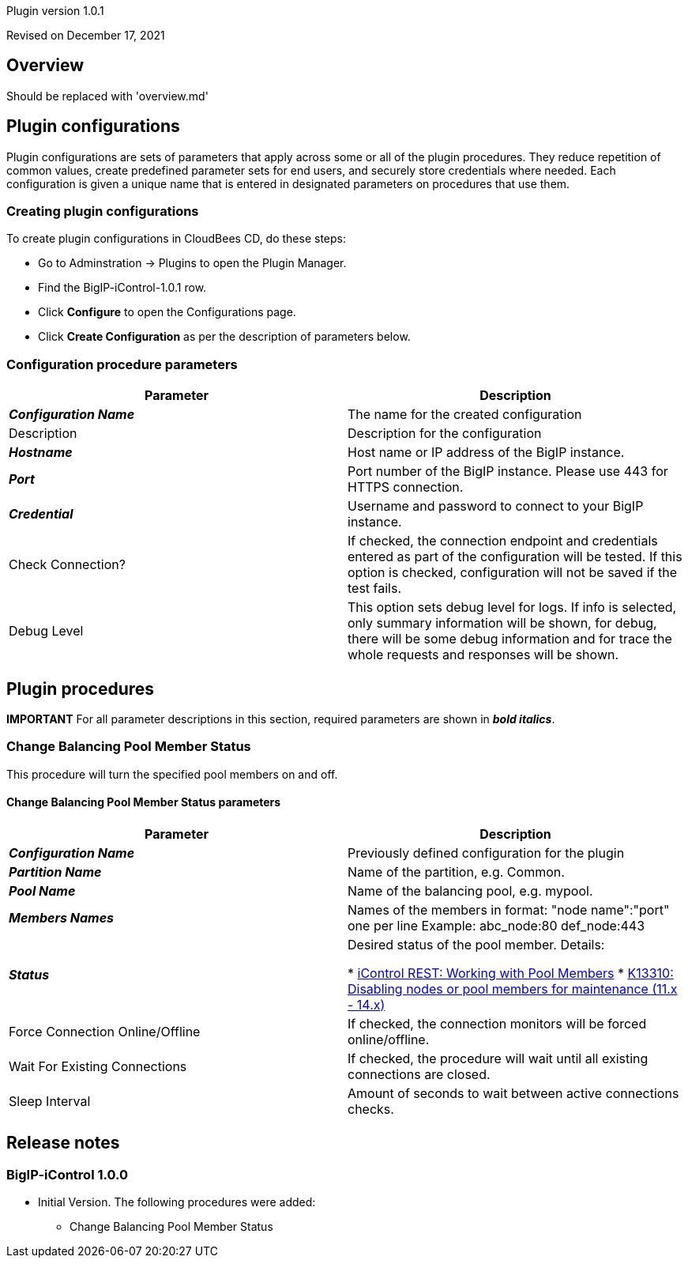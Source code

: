 Plugin version 1.0.1

Revised on December 17, 2021





== Overview

Should be replaced with 'overview.md'











== Plugin configurations

Plugin configurations are sets of parameters that apply
across some or all of the plugin procedures. They
reduce repetition of common values, create
predefined parameter sets for end users, and
securely store credentials where needed. Each configuration
is given a unique name that is entered in designated
parameters on procedures that use them.


=== Creating plugin configurations

To create plugin configurations in CloudBees CD, do these steps:

* Go to Adminstration -> Plugins to open the Plugin Manager.
* Find the BigIP-iControl-1.0.1 row.
* Click *Configure* to open the
     Configurations page.
* Click *Create Configuration* as per the description of parameters below.



=== Configuration procedure parameters

[cols=",",options="header",]
|===
|Parameter |Description

|__**Configuration Name**__ | The name for the created configuration


|Description | Description for the configuration


|__**Hostname**__ | Host name or IP address of the BigIP instance.


|__**Port**__ | Port number of the BigIP instance. Please use 443 for HTTPS connection.


|__**Credential**__ | Username and password to connect to your BigIP instance.


|Check Connection? | If checked, the connection endpoint and credentials entered as part of the configuration will be tested. If this option is checked, configuration will not be saved if the test fails.


|Debug Level | This option sets debug level for logs. If info is selected, only summary information will be shown, for debug, there will be some debug information and for trace the whole requests and responses will be shown.


|===





[[procedures]]
== Plugin procedures


**IMPORTANT** For all parameter descriptions in this section, required parameters are shown in __**bold italics**__.




[[ChangeBalancingPoolMemberStatus]]
=== Change Balancing Pool Member Status


This procedure will turn the specified pool members on and off.



==== Change Balancing Pool Member Status parameters
[cols=",",options="header",]
|===
|Parameter |Description

| __**Configuration Name**__ | Previously defined configuration for the plugin


| __**Partition Name**__ | Name of the partition, e.g. Common.


| __**Pool Name**__ | Name of the balancing pool, e.g. mypool.


| __**Members Names**__ | Names of the members in format: "node name":"port" one per line
Example:
  abc_node:80
  def_node:443



| __**Status**__ | Desired status of the pool member.
Details:


 *  https://devcentral.f5.com/articles/icontrol-rest-working-with-pool-members[iControl REST: Working with Pool Members] 
 *  https://support.f5.com/csp/article/K13310[K13310: Disabling nodes or pool members for maintenance (11.x - 14.x)] 

| Force Connection Online/Offline | If checked, the connection monitors will be forced online/offline.


| Wait For Existing Connections | If checked, the procedure will wait until all existing connections are closed.



| Sleep Interval | Amount of seconds to wait between active connections checks.


|===


















[[rns]]
== Release notes


=== BigIP-iControl 1.0.0

- Initial Version. The following procedures were added:

** Change Balancing Pool Member Status



